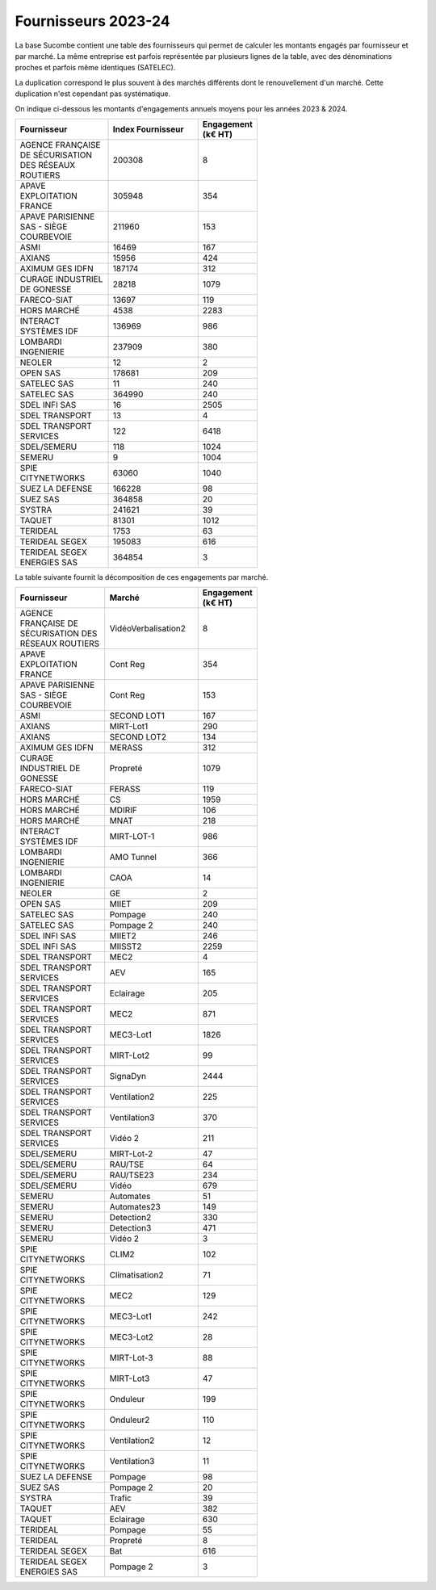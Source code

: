 Fournisseurs 2023-24
#########################
La base Sucombe contient une table des fournisseurs qui permet de calculer les montants engagés par fournisseur et par marché.  
La même entreprise est parfois représentée par plusieurs lignes de la table, avec des dénominations proches et parfois même identiques (SATELEC).  

La duplication correspond le plus souvent à des marchés différents dont le renouvellement d'un marché.  
Cette duplication n'est cependant pas systématique.

On indique ci-dessous les montants d'engagements annuels moyens pour les années 2023 & 2024.

.. csv-table::
   :header: Fournisseur, Index Fournisseur , Engagement (k€ HT) 
   :widths: 20, 20,10
   :width: 60%

    AGENCE FRANÇAISE DE SÉCURISATION DES RÉSEAUX ROUTIERS,200308,8
    APAVE EXPLOITATION FRANCE,305948,354
    APAVE PARISIENNE SAS - SIÈGE COURBEVOIE,211960,153
    ASMI,16469,167
    AXIANS,15956,424
    AXIMUM GES IDFN,187174,312
    CURAGE INDUSTRIEL DE GONESSE,28218,1079
    FARECO-SIAT,13697,119
    HORS MARCHÉ,4538,2283
    INTERACT SYSTÈMES IDF,136969,986
    LOMBARDI INGENIERIE,237909,380
    NEOLER,12,2
    OPEN SAS,178681,209
    SATELEC SAS,11,240
    SATELEC SAS,364990,240
    SDEL INFI SAS,16,2505
    SDEL TRANSPORT,13,4
    SDEL TRANSPORT SERVICES,122,6418
    SDEL/SEMERU,118,1024
    SEMERU,9,1004
    SPIE CITYNETWORKS,63060,1040
    SUEZ LA DEFENSE,166228,98
    SUEZ SAS,364858,20
    SYSTRA,241621,39
    TAQUET,81301,1012
    TERIDEAL,1753,63
    TERIDEAL SEGEX,195083,616
    TERIDEAL SEGEX ENERGIES SAS,364854,3

La table suivante fournit la décomposition de ces engagements par marché.

.. csv-table::
   :header: Fournisseur, Marché , Engagement (k€ HT) 
   :widths: 20, 20,10
   :width: 60%

      AGENCE FRANÇAISE DE SÉCURISATION DES RÉSEAUX ROUTIERS,VidéoVerbalisation2,8
      APAVE EXPLOITATION FRANCE,Cont Reg,354
      APAVE PARISIENNE SAS - SIÈGE COURBEVOIE,Cont Reg,153
      ASMI,SECOND LOT1,167
      AXIANS,MIRT-Lot1,290
      AXIANS,SECOND LOT2,134
      AXIMUM GES IDFN,MERASS,312
      CURAGE INDUSTRIEL DE GONESSE,Propreté,1079
      FARECO-SIAT,FERASS,119
      HORS MARCHÉ,CS,1959
      HORS MARCHÉ,MDIRIF,106
      HORS MARCHÉ,MNAT,218
      INTERACT SYSTÈMES IDF,MIRT-LOT-1,986
      LOMBARDI INGENIERIE,AMO Tunnel,366
      LOMBARDI INGENIERIE,CAOA,14
      NEOLER,GE,2
      OPEN SAS,MIIET,209
      SATELEC SAS,Pompage,240
      SATELEC SAS,Pompage 2,240
      SDEL INFI SAS,MIIET2,246
      SDEL INFI SAS,MIISST2,2259
      SDEL TRANSPORT,MEC2,4
      SDEL TRANSPORT SERVICES,AEV,165
      SDEL TRANSPORT SERVICES,Eclairage,205
      SDEL TRANSPORT SERVICES,MEC2,871
      SDEL TRANSPORT SERVICES,MEC3-Lot1,1826
      SDEL TRANSPORT SERVICES,MIRT-Lot2,99
      SDEL TRANSPORT SERVICES,SignaDyn,2444
      SDEL TRANSPORT SERVICES,Ventilation2,225
      SDEL TRANSPORT SERVICES,Ventilation3,370
      SDEL TRANSPORT SERVICES,Vidéo 2,211
      SDEL/SEMERU,MIRT-Lot-2,47
      SDEL/SEMERU,RAU/TSE,64
      SDEL/SEMERU,RAU/TSE23,234
      SDEL/SEMERU,Vidéo,679
      SEMERU,Automates,51
      SEMERU,Automates23,149
      SEMERU,Detection2,330
      SEMERU,Detection3,471
      SEMERU,Vidéo 2,3
      SPIE CITYNETWORKS,CLIM2,102
      SPIE CITYNETWORKS,Climatisation2,71
      SPIE CITYNETWORKS,MEC2,129
      SPIE CITYNETWORKS,MEC3-Lot1,242
      SPIE CITYNETWORKS,MEC3-Lot2,28
      SPIE CITYNETWORKS,MIRT-Lot-3,88
      SPIE CITYNETWORKS,MIRT-Lot3,47
      SPIE CITYNETWORKS,Onduleur,199
      SPIE CITYNETWORKS,Onduleur2,110
      SPIE CITYNETWORKS,Ventilation2,12
      SPIE CITYNETWORKS,Ventilation3,11
      SUEZ LA DEFENSE,Pompage,98
      SUEZ SAS,Pompage 2,20
      SYSTRA,Trafic,39
      TAQUET,AEV,382
      TAQUET,Eclairage,630
      TERIDEAL,Pompage,55
      TERIDEAL,Propreté,8
      TERIDEAL SEGEX,Bat,616
      TERIDEAL SEGEX ENERGIES SAS,Pompage 2,3
      





